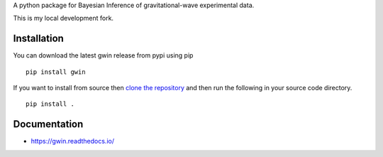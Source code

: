 A python package for Bayesian Inference of gravitational-wave experimental data.

This is my local development fork.

|PyPI| |Versions| |License|

|TravisCI| |LatestDocs| |CodeClimate| |Coveralls|

Installation
=============

You can download the latest gwin release from pypi using pip

::

   pip install gwin

If you want to install from source then
`clone the repository <https://github.com/gwastro/gwin/blob/master/CONTRIBUTING.md>`_
and then run the following in your source code directory.

::

   pip install .


Documentation
=============

- https://gwin.readthedocs.io/



.. -- images -----------------------------------------------------------------

.. |PyPI| image:: https://badge.fury.io/py/gwin.svg
   :target: https://pypi.org/project/gwin/
   :alt: PyPI Version
.. |Versions| image:: https://img.shields.io/pypi/pyversions/gwin.svg
   :target: https://pypi.org/project/gwin/
   :alt: Python Versions
.. |License| image:: https://img.shields.io/pypi/l/gwin.svg
   :target: https://choosealicense.com/licenses/gpl-3.0/
   :alt: License
.. |TravisCI| image:: https://travis-ci.org/gwastro/gwin.svg?branch=master
   :target: https://travis-ci.org/gwastro/gwin
   :alt: Travis CI Status
.. |LatestDocs| image:: https://readthedocs.org/projects/gwin/badge/?version=latest
   :target: http://gwin.readthedocs.io/en/latest/?badge=latest
   :alt: Documentation Status
.. |CodeClimate| image:: https://api.codeclimate.com/v1/badges/587c69254181d6564068/maintainability
   :target: https://codeclimate.com/github/gwastro/gwin/maintainability
   :alt: Maintainability
.. |Coveralls| image:: https://coveralls.io/repos/github/gwastro/gwin/badge.svg?branch=master
   :target: https://coveralls.io/github/gwastro/gwin?branch=master
   :alt: Coveralls
